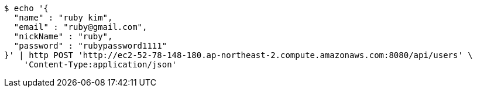 [source,bash]
----
$ echo '{
  "name" : "ruby kim",
  "email" : "ruby@gmail.com",
  "nickName" : "ruby",
  "password" : "rubypassword1111"
}' | http POST 'http://ec2-52-78-148-180.ap-northeast-2.compute.amazonaws.com:8080/api/users' \
    'Content-Type:application/json'
----